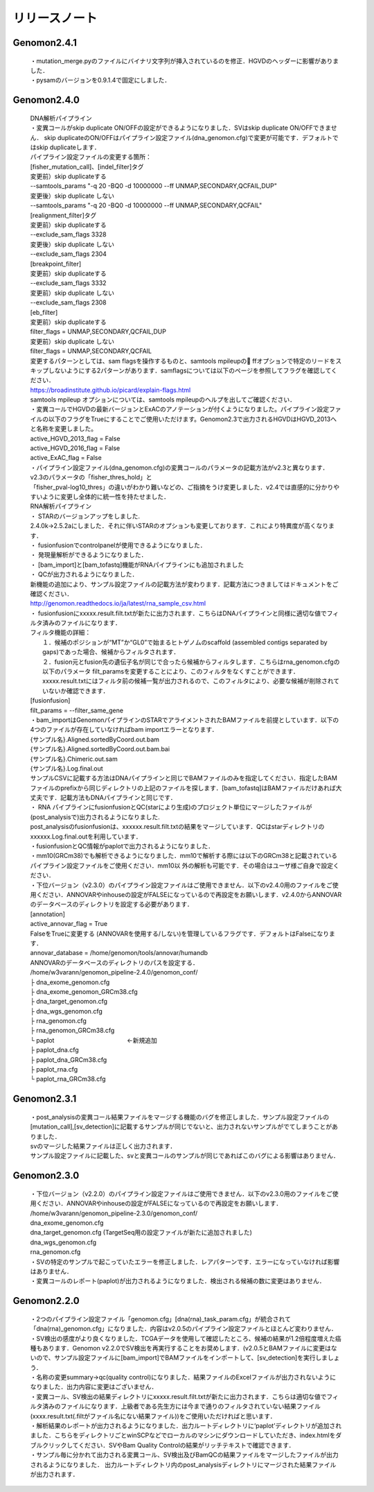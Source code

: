 

リリースノート
-------------------


Genomon2.4.1
^^^^^^^^^^^^
 | ・mutation_merge.pyのファイルにバイナリ文字列が挿入されているのを修正．HGVDのヘッダーに影響がありました．

 | ・pysamのバージョンを0.9.1.4で固定にしました．

Genomon2.4.0
^^^^^^^^^^^^

 | DNA解析パイプライン
 | ・変異コールがskip duplicate ON/OFFの設定ができるようになりました．SVはskip duplicate ON/OFFできません． skip duplicateのON/OFFはパイプライン設定ファイル(dna_genomon.cfg)で変更が可能です．デフォルトではskip duplicateします．  

 | パイプライン設定ファイルの変更する箇所：  
 | [fisher_mutation_call]、[indel_filter]タグ  
 | 変更前）skip duplicateする  
 | --samtools_params "-q 20 -BQ0 -d 10000000 --ff UNMAP,SECONDARY,QCFAIL,DUP"  
 | 変更後）skip duplicate しない  
 | --samtools_params "-q 20 -BQ0 -d 10000000 --ff UNMAP,SECONDARY,QCFAIL"  

 | [realignment_filter]タグ  
 | 変更前）skip duplicateする  
 | --exclude_sam_flags 3328  
 | 変更後）skip duplicate しない  
 | --exclude_sam_flags 2304  

 | [breakpoint_filter]  
 | 変更前）skip duplicateする  
 | --exclude_sam_flags 3332  
 | 変更前）skip duplicate しない  
 | --exclude_sam_flags 2308  

 | [eb_filter]
 | 変更前）skip duplicateする  
 | filter_flags = UNMAP,SECONDARY,QCFAIL,DUP  
 | 変更前）skip duplicate しない  
 | filter_flags = UNMAP,SECONDARY,QCFAIL  

 | 変更するパターンとしては、sam flagsを操作するものと、samtools mpileupの ffオプションで特定のリードをスキップしないようにする2パターンがあります．samflagsについては以下のページを参照してフラグを確認してください．  
 | https://broadinstitute.github.io/picard/explain-flags.html  
 | samtools mpileup オプションについては、samtools mpileupのヘルプを出してご確認ください．  

 | ・変異コールでHGVDの最新バージョンとExACのアノテーションが付くようになりました。パイプライン設定ファイルの以下のフラグをTrueにすることでご使用いただけます。Genomon2.3で出力されるHGVDはHGVD_2013へと名称を変更しました。
 | active_HGVD_2013_flag = False
 | active_HGVD_2016_flag = False
 | active_ExAC_flag = False

 | ・パイプライン設定ファイル(dna_genomon.cfg)の変異コールのパラメータの記載方法がv2.3と異なります． v2.3のパラメータの「fisher_thres_hold」と 
 | 「fisher_pval-log10_thres」の違いがわかり難いなどの、ご指摘をうけ変更しました．v2.4では直感的に分かりやすいように変更し全体的に統一性を持たせました．
 
 | RNA解析パイプライン
 | ・	STARのバージョンアップをしました.
 | 2.4.0k→2.5.2aにしました．それに伴いSTARのオプションも変更しております．これにより特異度が高くなります．

 | ・	fusionfusionでcontrolpanelが使用できるようになりました．

 | ・	発現量解析ができるようになりました．

 | ・	[bam_import]と[bam_tofastq]機能がRNAパイプラインにも追加されました

 | ・	QCが出力されるようになりました．

 | 新機能の追加により、サンプル設定ファイルの記載方法が変わります．記載方法につきましてはドキュメントをご確認ください．
 | http://genomon.readthedocs.io/ja/latest/rna_sample_csv.html

 | ・	fusionfusionにxxxxx.result.filt.txtが新たに出力されます．こちらはDNAパイプラインと同様に適切な値でフィルタ済みのファイルになります．
 | フィルタ機能の詳細：
 |  １．候補のポジションが“MT”か“GL0”で始まるヒトゲノムのscaffold  (assembled contigs separated by gaps)であった場合、候補からフィルタされます．
 |  ２．fusion元とfusion先の遺伝子名が同じで合ったら候補からフィルタします．こちらはrna_genomon.cfgの以下のパラメータ filt_paramsを変更することにより、このフィルタをなくすことができます．xxxxx.result.txtにはフィルタ前の候補一覧が出力されるので、このフィルタにより、必要な候補が削除されていないか確認できます．
 | [fusionfusion]
 | filt_params = --filter_same_gene

 | ・bam_importはGenomonパイプラインのSTARでアライメントされたBAMファイルを前提としています．以下の4つのファイルが存在していなければbam importエラーとなります．
 | {サンプル名}.Aligned.sortedByCoord.out.bam
 | {サンプル名}.Aligned.sortedByCoord.out.bam.bai
 | {サンプル名}.Chimeric.out.sam
 | {サンプル名}.Log.final.out
 | サンプルCSVに記載する方法はDNAパイプラインと同じでBAMファイルのみを指定してください．指定したBAMファイルのprefixから同じディレクトリの上記のファイルを探します．[bam_tofastq]はBAMファイルだけあれば大丈夫です．記載方法もDNAパイプラインと同じです．

 | ・ RNA パイプラインにfusionfusionとQC(starにより生成)のプロジェクト単位にマージしたファイルが(post_analysisで)出力されるようになりました.
 | post_analysisのfusionfusionは、xxxxxx.result.filt.txtの結果をマージしています．QCはstarディレクトリのxxxxxx.Log.final.outを利用しています． 

 | ・fusionfusionとQC情報がpaplotで出力されるようになりました． 

 | ・mm10(GRCm38)でも解析できるようになりました．mm10で解析する際には以下のGRCm38と記載されているパイプライン設定ファイルをご使用ください．mm10以 外の解析も可能です．その場合はユーザ様ご自身で設定ください．

 | ・下位バージョン（v2.3.0）のパイプライン設定ファイルはご使用できません．以下のv2.4.0用のファイルをご使用ください．ANNOVARやinhouseの設定がFALSEになっているので再設定をお願いします．v2.4.0からANNOVARのデータベースのディレクトリを設定する必要があります．

 | [annotation]
 | active_annovar_flag = True
 | FalseをTrueに変更する (ANNOVARを使用する/しない)を管理しているフラグです．デフォルトはFalseになります．
 | annovar_database = /home/genomon/tools/annovar/humandb
 | ANNOVARのデータベースのディレクトリのパスを設定する．

 | /home/w3varann/genomon_pipeline-2.4.0/genomon_conf/
 | ├ dna_exome_genomon.cfg
 | ├ dna_exome_genomon_GRCm38.cfg
 | ├ dna_target_genomon.cfg
 | ├ dna_wgs_genomon.cfg
 | ├ rna_genomon.cfg
 | ├ rna_genomon_GRCm38.cfg
 | └ paplot　　　　　　　　　　　　←新規追加
 | ├ paplot_dna.cfg
 | ├ paplot_dna_GRCm38.cfg
 | ├ paplot_rna.cfg
 | └ paplot_rna_GRCm38.cfg

Genomon2.3.1
^^^^^^^^^^^^
 | ・post_analysisの変異コール結果ファイルをマージする機能のバグを修正しました．サンプル設定ファイルの[mutation_call],[sv_detection]に記載するサンプルが同じでないと、出力されないサンプルがでてしまうことがありました．
 | svのマージした結果ファイルは正しく出力されます．
 | サンプル設定ファイルに記載した、svと変異コールのサンプルが同じであればこのバグによる影響はありません．
 
Genomon2.3.0
^^^^^^^^^^^^

 | ・下位バージョン（v2.2.0）のパイプライン設定ファイルはご使用できません．以下のv2.3.0用のファイルをご使用ください．ANNOVARやinhouseの設定がFALSEになっているので再設定をお願いします．
 | /home/w3varann/genomon_pipeline-2.3.0/genomon_conf/
 | dna_exome_genomon.cfg
 | dna_target_genomon.cfg (TargetSeq用の設定ファイルが新たに追加されました)
 | dna_wgs_genomon.cfg
 | rna_genomon.cfg

 | ・SVの特定のサンプルで起こっていたエラーを修正しました．レアパターンです．エラーになっていなければ影響はありません．

 | ・変異コールのレポート(paplot)が出力されるようになりました．検出される候補の数に変更はありません．

Genomon2.2.0
^^^^^^^^^^^^

 | ・2つのパイプライン設定ファイル「genomon.cfg」[dna(rna)_task_param.cfg」が統合されて「dna(rna)_genomon.cfg」になりました．内容はv2.0.5のパイプライン設定ファイルとほとんど変わりません．

 | ・SV検出の感度がより良くなりました．TCGAデータを使用して確認したところ、候補の結果が1.2倍程度増えた癌種もあります．Genomon v2.2.0でSV検出を再実行することをお奨めします．(v2.0.5とBAMファイルに変更はないので、サンプル設定ファイルに[bam_import]でBAMファイルをインポートして、[sv_detection]を実行しましょう．

 | ・名称の変更summary→qc(quality control)になりました．結果ファイルのExcelファイルが出力されないようになりました．出力内容に変更はございません．

 | ・変異コール、SV検出の結果ディレクトリにxxxxx.result.filt.txtが新たに出力されます．こちらは適切な値でフィルタ済みのファイルになります．上級者である先生方には今まで通りのフィルタされていない結果ファイル(xxxx.result.txt(.filtがファイル名にない結果ファイル))をご使用いただければと思います．

 | ・解析結果のレポートが出力されるようになりました．出力ルートディレクトリに‘paplot’ディレクトリが追加されました．こちらをディレクトリごとwinSCPなどでローカルのマシンにダウンロードしていただき、index.htmlをダブルクリックしてください．SVやBam Quality Controlの結果がリッチテキストで確認できます．

 | ・サンプル毎に分かれて出力される変異コール、SV検出及びBamQCの結果ファイルをマージしたファイルが出力されるようになりました． 出力ルートディレクトリ内のpost_analysisディレクトリにマージされた結果ファイルが出力されます．


